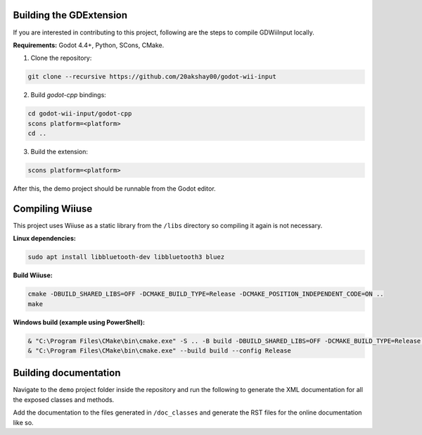 .. _doc_building:

Building the GDExtension
===========================
If you are interested in contributing to this project, following are the steps to compile GDWiiInput locally.

**Requirements:** Godot 4.4+, Python, SCons, CMake.

1. Clone the repository:

.. code-block:: bash

   git clone --recursive https://github.com/20akshay00/godot-wii-input

2. Build `godot-cpp` bindings:

.. code-block:: bash

   cd godot-wii-input/godot-cpp
   scons platform=<platform>
   cd ..

3. Build the extension:

.. code-block:: bash

   scons platform=<platform>

After this, the demo project should be runnable from the Godot editor.

Compiling Wiiuse
===========================

This project uses Wiiuse as a static library from the ``/libs`` directory so compiling it again is not necessary.

**Linux dependencies:**

.. code-block:: bash

   sudo apt install libbluetooth-dev libbluetooth3 bluez

**Build Wiiuse:**

.. code-block:: bash

   cmake -DBUILD_SHARED_LIBS=OFF -DCMAKE_BUILD_TYPE=Release -DCMAKE_POSITION_INDEPENDENT_CODE=ON ..
   make

**Windows build (example using PowerShell):**

.. code-block:: powershell

   & "C:\Program Files\CMake\bin\cmake.exe" -S .. -B build -DBUILD_SHARED_LIBS=OFF -DCMAKE_BUILD_TYPE=Release -DCMAKE_C_FLAGS_RELEASE="/MT" -DCMAKE_CXX_FLAGS_RELEASE="/MT"
   & "C:\Program Files\CMake\bin\cmake.exe" --build build --config Release

Building documentation
======================

Navigate to the ``demo`` project folder inside the repository and run the following to generate the XML documentation for all the exposed classes and methods.

.. code-block:: bash
   # Replace "godot" with the full path to a Godot editor binary
   # if Godot is not installed in your `PATH`.
   godot --doctool ../ --gdextension-docs

Add the documentation to the files generated in ``/doc_classes`` and generate the RST files for the online documentation like so.

.. code-block:: bash
   curl -sSL https://raw.githubusercontent.com/godotengine/godot/master/doc/tools/make_rst.py | python3 - -o "docs/classes" -l "en" doc_classes